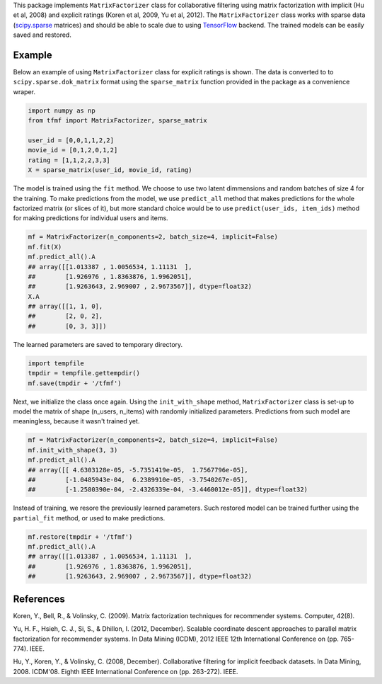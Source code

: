 This package implements ``MatrixFactorizer`` class for collaborative filtering
using matrix factorization with implicit (Hu et al, 2008) and explicit ratings
(Koren et al, 2009, Yu et al, 2012). The ``MatrixFactorizer`` class works with
sparse data (scipy.sparse_ matrices) and should be able to scale due to using
TensorFlow_ backend. The trained models can be easily saved and restored.

Example
-------

Below an example of using ``MatrixFactorizer`` class for explicit ratings is shown.
The data is converted to to ``scipy.sparse.dok_matrix`` format using the
``sparse_matrix`` function provided in the package as a convenience wraper.

.. code-block:: python

    import numpy as np
    from tfmf import MatrixFactorizer, sparse_matrix

    user_id = [0,0,1,1,2,2]
    movie_id = [0,1,2,0,1,2]
    rating = [1,1,2,2,3,3]
    X = sparse_matrix(user_id, movie_id, rating)

The model is trained using the ``fit`` method. We choose to use two latent dimmensions
and random batches of size 4 for the training. To make predictions from the model, we
use ``predict_all`` method that makes predictions for the whole factorized matrix
(or slices of it), but more standard choice would be to use ``predict(user_ids, item_ids)``
method for making predictions for individual users and items.

.. code-block:: python

    mf = MatrixFactorizer(n_components=2, batch_size=4, implicit=False)
    mf.fit(X)
    mf.predict_all().A
    ## array([[1.013387 , 1.0056534, 1.11131  ],
    ##        [1.926976 , 1.8363876, 1.9962051],
    ##        [1.9263643, 2.969007 , 2.9673567]], dtype=float32)
    X.A
    ## array([[1, 1, 0],
    ##        [2, 0, 2],
    ##        [0, 3, 3]])

The learned parameters are saved to temporary directory.

.. code-block:: python

    import tempfile
    tmpdir = tempfile.gettempdir()
    mf.save(tmpdir + '/tfmf')

Next, we initialize the class once again. Using the ``init_with_shape`` method,
``MatrixFactorizer`` class is set-up to model the matrix of shape (n_users, n_items)
with randomly initialized parameters. Predictions from such model are meaningless,
because it wasn't trained yet.

.. code-block:: python

    mf = MatrixFactorizer(n_components=2, batch_size=4, implicit=False)
    mf.init_with_shape(3, 3)
    mf.predict_all().A
    ## array([[ 4.6303128e-05, -5.7351419e-05,  1.7567796e-05],
    ##        [-1.0485943e-04,  6.2389910e-05, -3.7540267e-05],
    ##        [-1.2580390e-04, -2.4326339e-04, -3.4460012e-05]], dtype=float32)

Instead of training, we resore the previously learned parameters. Such restored model
can be trained further using the ``partial_fit`` method, or used to make predictions.

.. code-block:: python

    mf.restore(tmpdir + '/tfmf')
    mf.predict_all().A
    ## array([[1.013387 , 1.0056534, 1.11131  ],
    ##        [1.926976 , 1.8363876, 1.9962051],
    ##        [1.9263643, 2.969007 , 2.9673567]], dtype=float32)

References
----------
               
Koren, Y., Bell, R., & Volinsky, C. (2009).
Matrix factorization techniques for recommender systems. Computer, 42(8).

Yu, H. F., Hsieh, C. J., Si, S., & Dhillon, I. (2012, December).
Scalable coordinate descent approaches to parallel matrix factorization for recommender systems.
In Data Mining (ICDM), 2012 IEEE 12th International Conference on (pp. 765-774). IEEE.

Hu, Y., Koren, Y., & Volinsky, C. (2008, December).
Collaborative filtering for implicit feedback datasets.
In Data Mining, 2008. ICDM'08. Eighth IEEE International Conference on (pp. 263-272). IEEE.


.. _scipy.sparse: https://docs.scipy.org/doc/scipy/reference/sparse.html
.. _TensorFlow: http://tensorflow.org/